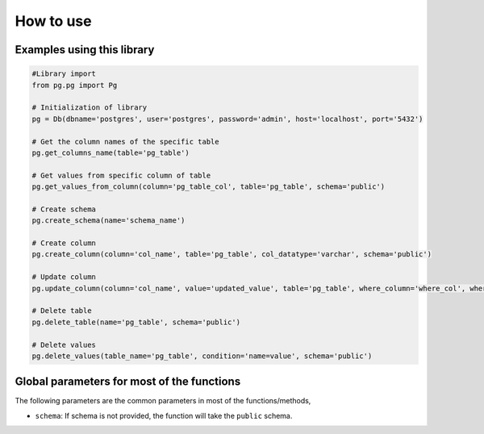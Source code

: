 How to use
=============

Examples using this library
^^^^^^^^^^^^^^^^^^^^^^^^^^^^^

.. code-block:: python

      #Library import
      from pg.pg import Pg

      # Initialization of library
      pg = Db(dbname='postgres', user='postgres', password='admin', host='localhost', port='5432')

      # Get the column names of the specific table
      pg.get_columns_name(table='pg_table')

      # Get values from specific column of table
      pg.get_values_from_column(column='pg_table_col', table='pg_table', schema='public')

      # Create schema
      pg.create_schema(name='schema_name')

      # Create column
      pg.create_column(column='col_name', table='pg_table', col_datatype='varchar', schema='public')

      # Update column
      pg.update_column(column='col_name', value='updated_value', table='pg_table', where_column='where_col', where_value="where_val", schema='public')

      # Delete table
      pg.delete_table(name='pg_table', schema='public')

      # Delete values
      pg.delete_values(table_name='pg_table', condition='name=value', schema='public')



Global parameters for most of the functions
^^^^^^^^^^^^^^^^^^^^^^^^^^^^^^^^^^^^^^^^^^^^^^

The following parameters are the common parameters in most of the functions/methods,

* ``schema``: If schema is not provided, the function will take the ``public`` schema.

